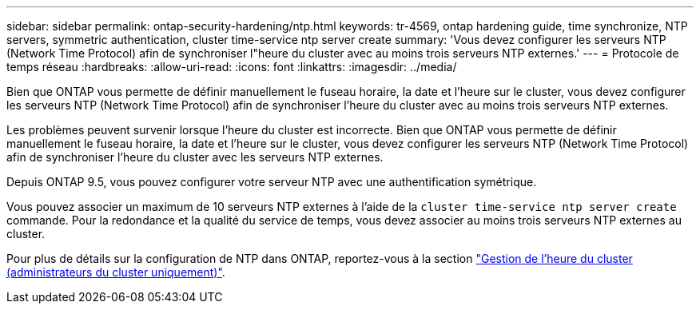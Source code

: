 ---
sidebar: sidebar 
permalink: ontap-security-hardening/ntp.html 
keywords: tr-4569, ontap hardening guide, time synchronize, NTP servers, symmetric authentication, cluster time-service ntp server create 
summary: 'Vous devez configurer les serveurs NTP (Network Time Protocol) afin de synchroniser l"heure du cluster avec au moins trois serveurs NTP externes.' 
---
= Protocole de temps réseau
:hardbreaks:
:allow-uri-read: 
:icons: font
:linkattrs: 
:imagesdir: ../media/


[role="lead"]
Bien que ONTAP vous permette de définir manuellement le fuseau horaire, la date et l'heure sur le cluster, vous devez configurer les serveurs NTP (Network Time Protocol) afin de synchroniser l'heure du cluster avec au moins trois serveurs NTP externes.

Les problèmes peuvent survenir lorsque l'heure du cluster est incorrecte. Bien que ONTAP vous permette de définir manuellement le fuseau horaire, la date et l'heure sur le cluster, vous devez configurer les serveurs NTP (Network Time Protocol) afin de synchroniser l'heure du cluster avec les serveurs NTP externes.

Depuis ONTAP 9.5, vous pouvez configurer votre serveur NTP avec une authentification symétrique.

Vous pouvez associer un maximum de 10 serveurs NTP externes à l'aide de la `cluster time-service ntp server create` commande. Pour la redondance et la qualité du service de temps, vous devez associer au moins trois serveurs NTP externes au cluster.

Pour plus de détails sur la configuration de NTP dans ONTAP, reportez-vous à la section link:../system-admin/manage-cluster-time-concept.html["Gestion de l'heure du cluster (administrateurs du cluster uniquement)"].
